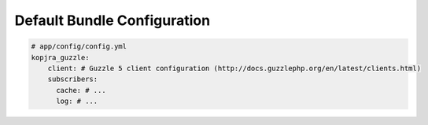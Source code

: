 Default Bundle Configuration
============================

.. code-block:: yaml

    # app/config/config.yml
    kopjra_guzzle:
        client: # Guzzle 5 client configuration (http://docs.guzzlephp.org/en/latest/clients.html)
        subscribers:
          cache: # ...
          log: # ...